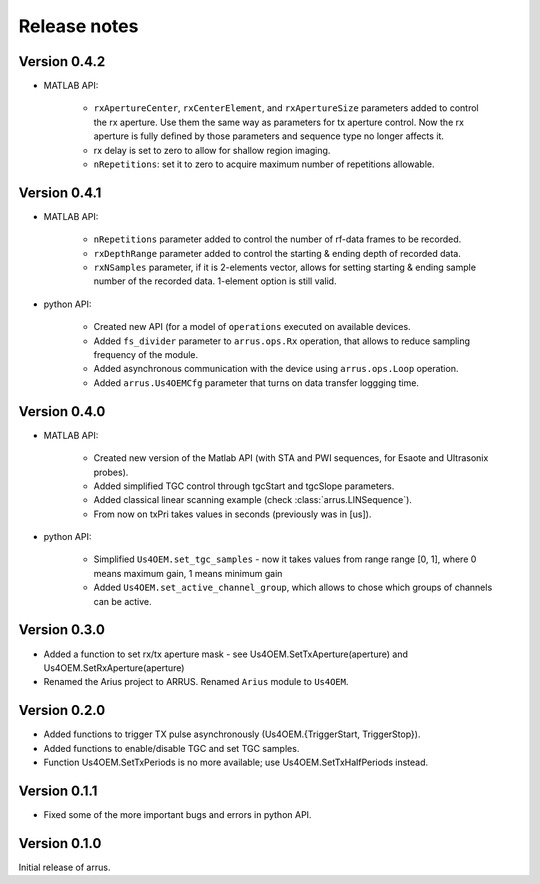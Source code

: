 Release notes
=============

Version 0.4.2
-------------

- MATLAB API:

    - ``rxApertureCenter``, ``rxCenterElement``, and ``rxApertureSize`` parameters added \
      to control the rx aperture. Use them the same way as parameters for tx aperture control. \
      Now the rx aperture is fully defined by those parameters and sequence type no longer affects it.
    - rx delay is set to zero to allow for shallow region imaging.
    - ``nRepetitions``: set it to zero to acquire maximum number of repetitions allowable.

Version 0.4.1
-------------

- MATLAB API:

    - ``nRepetitions`` parameter added to control the number of rf-data frames to be recorded.
    - ``rxDepthRange`` parameter added to control the starting & ending depth of recorded data.
    - ``rxNSamples`` parameter, if it is 2-elements vector, allows for setting starting & ending \
      sample number of the recorded data. 1-element option is still valid.

- python API:

    - Created new API (for a model of ``operations`` executed on available \
      devices.
    - Added ``fs_divider`` parameter to ``arrus.ops.Rx`` operation, that allows \
      to reduce sampling frequency of the module.
    - Added asynchronous communication with the device using ``arrus.ops.Loop`` \
      operation.
    - Added ``arrus.Us4OEMCfg`` parameter that turns on data transfer loggging \
      time.

Version 0.4.0
-------------

- MATLAB API:

    - Created new version of the Matlab API (with STA and PWI sequences, for Esaote and Ultrasonix probes).
    - Added simplified TGC control through tgcStart and tgcSlope parameters.
    - Added classical linear scanning example (check :class:`arrus.LINSequence`).
    - From now on txPri takes values in seconds (previously was in [us]).

- python API:

    - Simplified ``Us4OEM.set_tgc_samples`` - now it takes values from range \
      range [0, 1], where 0 means maximum gain, 1 means minimum gain
    - Added ``Us4OEM.set_active_channel_group``, which allows to chose which \
      groups of channels can be active.

Version 0.3.0
-------------
- Added a function to set rx/tx aperture mask - see Us4OEM.SetTxAperture(aperture) and Us4OEM.SetRxAperture(aperture)
- Renamed the Arius project to ARRUS. Renamed ``Arius`` module to ``Us4OEM``.

Version 0.2.0
-------------
- Added functions to trigger TX pulse asynchronously (Us4OEM.{TriggerStart, TriggerStop}).
- Added functions to enable/disable TGC and set TGC samples.
- Function Us4OEM.SetTxPeriods is no more available; use Us4OEM.SetTxHalfPeriods instead.

Version 0.1.1
-------------
- Fixed some of the more important bugs and errors in python API.

Version 0.1.0
-------------
Initial release of arrus.
